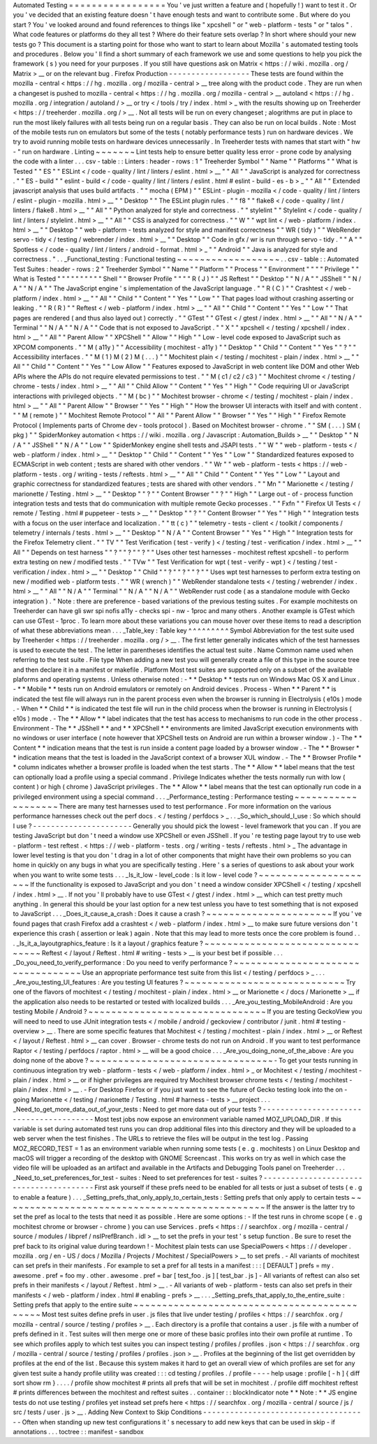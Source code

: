 Automated
Testing
=
=
=
=
=
=
=
=
=
=
=
=
=
=
=
=
=
You
'
ve
just
written
a
feature
and
(
hopefully
!
)
want
to
test
it
.
Or
you
'
ve
decided
that
an
existing
feature
doesn
'
t
have
enough
tests
and
want
to
contribute
some
.
But
where
do
you
start
?
You
'
ve
looked
around
and
found
references
to
things
like
"
xpcshell
"
or
"
web
-
platform
-
tests
"
or
"
talos
"
.
What
code
features
or
platforms
do
they
all
test
?
Where
do
their
feature
sets
overlap
?
In
short
where
should
your
new
tests
go
?
This
document
is
a
starting
point
for
those
who
want
to
start
to
learn
about
Mozilla
'
s
automated
testing
tools
and
procedures
.
Below
you
'
ll
find
a
short
summary
of
each
framework
we
use
and
some
questions
to
help
you
pick
the
framework
(
s
)
you
need
for
your
purposes
.
If
you
still
have
questions
ask
on
Matrix
<
https
:
/
/
wiki
.
mozilla
.
org
/
Matrix
>
__
or
on
the
relevant
bug
.
Firefox
Production
-
-
-
-
-
-
-
-
-
-
-
-
-
-
-
-
-
-
These
tests
are
found
within
the
mozilla
-
central
<
https
:
/
/
hg
.
mozilla
.
org
/
mozilla
-
central
>
__
tree
along
with
the
product
code
.
They
are
run
when
a
changeset
is
pushed
to
mozilla
-
central
<
https
:
/
/
hg
.
mozilla
.
org
/
mozilla
-
central
>
__
autoland
<
https
:
/
/
hg
.
mozilla
.
org
/
integration
/
autoland
/
>
__
or
try
<
/
tools
/
try
/
index
.
html
>
_
with
the
results
showing
up
on
Treeherder
<
https
:
/
/
treeherder
.
mozilla
.
org
/
>
__
.
Not
all
tests
will
be
run
on
every
changeset
;
alogrithms
are
put
in
place
to
run
the
most
likely
failures
with
all
tests
being
run
on
a
regular
basis
.
They
can
also
be
run
on
local
builds
.
Note
:
Most
of
the
mobile
tests
run
on
emulators
but
some
of
the
tests
(
notably
performance
tests
)
run
on
hardware
devices
.
We
try
to
avoid
running
mobile
tests
on
hardware
devices
unnecessarily
.
In
Treeherder
tests
with
names
that
start
with
"
hw
-
"
run
on
hardware
.
Linting
~
~
~
~
~
~
~
Lint
tests
help
to
ensure
better
quality
less
error
-
prone
code
by
analysing
the
code
with
a
linter
.
.
.
csv
-
table
:
:
Linters
:
header
-
rows
:
1
"
Treeherder
Symbol
"
"
Name
"
"
Platforms
"
"
What
is
Tested
"
"
ES
"
"
ESLint
<
/
code
-
quality
/
lint
/
linters
/
eslint
.
html
>
__
"
"
All
"
"
JavaScript
is
analyzed
for
correctness
.
"
"
ES
-
build
"
"
eslint
-
build
<
/
code
-
quality
/
lint
/
linters
/
eslint
.
html
#
eslint
-
build
-
es
-
b
>
_
"
"
All
"
"
Extended
javascript
analysis
that
uses
build
artifacts
.
"
"
mocha
(
EPM
)
"
"
ESLint
-
plugin
-
mozilla
<
/
code
-
quality
/
lint
/
linters
/
eslint
-
plugin
-
mozilla
.
html
>
__
"
"
Desktop
"
"
The
ESLint
plugin
rules
.
"
"
f8
"
"
flake8
<
/
code
-
quality
/
lint
/
linters
/
flake8
.
html
>
__
"
"
All
"
"
Python
analyzed
for
style
and
correctness
.
"
"
stylelint
"
"
Stylelint
<
/
code
-
quality
/
lint
/
linters
/
stylelint
.
html
>
__
"
"
All
"
"
CSS
is
analyzed
for
correctness
.
"
"
W
"
"
wpt
lint
<
/
web
-
platform
/
index
.
html
>
__
"
"
Desktop
"
"
web
-
platform
-
tests
analyzed
for
style
and
manifest
correctness
"
"
WR
(
tidy
)
"
"
WebRender
servo
-
tidy
<
/
testing
/
webrender
/
index
.
html
>
__
"
"
Desktop
"
"
Code
in
gfx
/
wr
is
run
through
servo
-
tidy
.
"
"
A
"
"
Spotless
<
/
code
-
quality
/
lint
/
linters
/
android
-
format
.
html
>
_
"
"
Android
"
"
Java
is
analyzed
for
style
and
correctness
.
"
.
.
_Functional_testing
:
Functional
testing
~
~
~
~
~
~
~
~
~
~
~
~
~
~
~
~
~
~
.
.
csv
-
table
:
:
Automated
Test
Suites
:
header
-
rows
:
2
"
Treeherder
Symbol
"
"
Name
"
"
Platform
"
"
Process
"
"
Environment
"
"
"
"
Privilege
"
"
What
is
Tested
"
"
"
"
"
"
"
"
"
"
Shell
"
"
Browser
Profile
"
"
"
"
R
(
J
)
"
"
JS
Reftest
"
"
Desktop
"
"
N
/
A
"
"
JSShell
"
"
N
/
A
"
"
N
/
A
"
"
The
JavaScript
engine
'
s
implementation
of
the
JavaScript
language
.
"
"
R
(
C
)
"
"
Crashtest
<
/
web
-
platform
/
index
.
html
>
__
"
"
All
"
"
Child
"
"
Content
"
"
Yes
"
"
Low
"
"
That
pages
load
without
crashing
asserting
or
leaking
.
"
"
R
(
R
)
"
"
Reftest
<
/
web
-
platform
/
index
.
html
>
__
"
"
All
"
"
Child
"
"
Content
"
"
Yes
"
"
Low
"
"
That
pages
are
rendered
(
and
thus
also
layed
out
)
correctly
.
"
"
GTest
"
"
GTest
<
/
gtest
/
index
.
html
>
__
"
"
All
"
"
N
/
A
"
"
Terminal
"
"
N
/
A
"
"
N
/
A
"
"
Code
that
is
not
exposed
to
JavaScript
.
"
"
X
"
"
xpcshell
<
/
testing
/
xpcshell
/
index
.
html
>
__
"
"
All
"
"
Parent
Allow
"
"
XPCShell
"
"
Allow
"
"
High
"
"
Low
-
level
code
exposed
to
JavaScript
such
as
XPCOM
components
.
"
"
M
(
a11y
)
"
"
Accessibility
(
mochitest
-
a11y
)
"
"
Desktop
"
"
Child
"
"
Content
"
"
Yes
"
"
?
"
"
Accessibility
interfaces
.
"
"
M
(
1
)
M
(
2
)
M
(
.
.
.
)
"
"
Mochitest
plain
<
/
testing
/
mochitest
-
plain
/
index
.
html
>
__
"
"
All
"
"
Child
"
"
Content
"
"
Yes
"
"
Low
Allow
"
"
Features
exposed
to
JavaScript
in
web
content
like
DOM
and
other
Web
APIs
where
the
APIs
do
not
require
elevated
permissions
to
test
.
"
"
M
(
c1
/
c2
/
c3
)
"
"
Mochitest
chrome
<
/
testing
/
chrome
-
tests
/
index
.
html
>
__
"
"
All
"
"
Child
Allow
"
"
Content
"
"
Yes
"
"
High
"
"
Code
requiring
UI
or
JavaScript
interactions
with
privileged
objects
.
"
"
M
(
bc
)
"
"
Mochitest
browser
-
chrome
<
/
testing
/
mochitest
-
plain
/
index
.
html
>
__
"
"
All
"
"
Parent
Allow
"
"
Browser
"
"
Yes
"
"
High
"
"
How
the
browser
UI
interacts
with
itself
and
with
content
.
"
"
M
(
remote
)
"
"
Mochitest
Remote
Protocol
"
"
All
"
"
Parent
Allow
"
"
Browser
"
"
Yes
"
"
High
"
"
Firefox
Remote
Protocol
(
Implements
parts
of
Chrome
dev
-
tools
protocol
)
.
Based
on
Mochitest
browser
-
chrome
.
"
"
SM
(
.
.
.
)
SM
(
pkg
)
"
"
SpiderMonkey
automation
<
https
:
/
/
wiki
.
mozilla
.
org
/
Javascript
:
Automation_Builds
>
__
"
"
Desktop
"
"
N
/
A
"
"
JSShell
"
"
N
/
A
"
"
Low
"
"
SpiderMonkey
engine
shell
tests
and
JSAPI
tests
.
"
"
W
"
"
web
-
platform
-
tests
<
/
web
-
platform
/
index
.
html
>
__
"
"
Desktop
"
"
Child
"
"
Content
"
"
Yes
"
"
Low
"
"
Standardized
features
exposed
to
ECMAScript
in
web
content
;
tests
are
shared
with
other
vendors
.
"
"
Wr
"
"
web
-
platform
-
tests
<
https
:
/
/
web
-
platform
-
tests
.
org
/
writing
-
tests
/
reftests
.
html
>
__
"
"
All
"
"
Child
"
"
Content
"
"
Yes
"
"
Low
"
"
Layout
and
graphic
correctness
for
standardized
features
;
tests
are
shared
with
other
vendors
.
"
"
Mn
"
"
Marionette
<
/
testing
/
marionette
/
Testing
.
html
>
__
"
"
Desktop
"
"
?
"
"
Content
Browser
"
"
?
"
"
High
"
"
Large
out
-
of
-
process
function
integration
tests
and
tests
that
do
communication
with
multiple
remote
Gecko
processes
.
"
"
Fxfn
"
"
Firefox
UI
Tests
<
/
remote
/
Testing
.
html
#
puppeteer
-
tests
>
__
"
"
Desktop
"
"
?
"
"
Content
Browser
"
"
Yes
"
"
High
"
"
Integration
tests
with
a
focus
on
the
user
interface
and
localization
.
"
"
tt
(
c
)
"
"
telemetry
-
tests
-
client
<
/
toolkit
/
components
/
telemetry
/
internals
/
tests
.
html
>
__
"
"
Desktop
"
"
N
/
A
"
"
Content
Browser
"
"
Yes
"
"
High
"
"
Integration
tests
for
the
Firefox
Telemetry
client
.
"
"
TV
"
"
Test
Verification
(
test
-
verify
)
<
/
testing
/
test
-
verification
/
index
.
html
>
__
"
"
All
"
"
Depends
on
test
harness
"
"
?
"
"
?
"
"
?
"
"
Uses
other
test
harnesses
-
mochitest
reftest
xpcshell
-
to
perform
extra
testing
on
new
/
modified
tests
.
"
"
TVw
"
"
Test
Verification
for
wpt
(
test
-
verify
-
wpt
)
<
/
testing
/
test
-
verification
/
index
.
html
>
__
"
"
Desktop
"
"
Child
"
"
?
"
"
?
"
"
?
"
"
Uses
wpt
test
harnesses
to
perform
extra
testing
on
new
/
modified
web
-
platform
tests
.
"
"
WR
(
wrench
)
"
"
WebRender
standalone
tests
<
/
testing
/
webrender
/
index
.
html
>
__
"
"
All
"
"
N
/
A
"
"
Terminal
"
"
N
/
A
"
"
N
/
A
"
"
WebRender
rust
code
(
as
a
standalone
module
with
Gecko
integration
)
.
"
Note
:
there
are
preference
-
based
variations
of
the
previous
testing
suites
.
For
example
mochitests
on
Treeherder
can
have
gli
swr
spi
nofis
a11y
-
checks
spi
-
nw
-
1proc
and
many
others
.
Another
example
is
GTest
which
can
use
GTest
-
1proc
.
To
learn
more
about
these
variations
you
can
mouse
hover
over
these
items
to
read
a
description
of
what
these
abbreviations
mean
.
.
.
_Table_key
:
Table
key
^
^
^
^
^
^
^
^
^
Symbol
Abbreviation
for
the
test
suite
used
by
Treeherder
<
https
:
/
/
treeherder
.
mozilla
.
org
/
>
__
.
The
first
letter
generally
indicates
which
of
the
test
harnesses
is
used
to
execute
the
test
.
The
letter
in
parentheses
identifies
the
actual
test
suite
.
Name
Common
name
used
when
referring
to
the
test
suite
.
File
type
When
adding
a
new
test
you
will
generally
create
a
file
of
this
type
in
the
source
tree
and
then
declare
it
in
a
manifest
or
makefile
.
Platform
Most
test
suites
are
supported
only
on
a
subset
of
the
available
plaforms
and
operating
systems
.
Unless
otherwise
noted
:
-
*
*
Desktop
*
*
tests
run
on
Windows
Mac
OS
X
and
Linux
.
-
*
*
Mobile
*
*
tests
run
on
Android
emulators
or
remotely
on
Android
devices
.
Process
-
When
*
*
Parent
*
*
is
indicated
the
test
file
will
always
run
in
the
parent
process
even
when
the
browser
is
running
in
Electrolysis
(
e10s
)
mode
.
-
When
*
*
Child
*
*
is
indicated
the
test
file
will
run
in
the
child
process
when
the
browser
is
running
in
Electrolysis
(
e10s
)
mode
.
-
The
*
*
Allow
*
*
label
indicates
that
the
test
has
access
to
mechanisms
to
run
code
in
the
other
process
.
Environment
-
The
*
*
JSShell
*
*
and
*
*
XPCShell
*
*
environments
are
limited
JavaScript
execution
environments
with
no
windows
or
user
interface
(
note
however
that
XPCShell
tests
on
Android
are
run
within
a
browser
window
.
)
-
The
*
*
Content
*
*
indication
means
that
the
test
is
run
inside
a
content
page
loaded
by
a
browser
window
.
-
The
*
*
Browser
*
*
indication
means
that
the
test
is
loaded
in
the
JavaScript
context
of
a
browser
XUL
window
.
-
The
*
*
Browser
Profile
*
*
column
indicates
whether
a
browser
profile
is
loaded
when
the
test
starts
.
The
*
*
Allow
*
*
label
means
that
the
test
can
optionally
load
a
profile
using
a
special
command
.
Privilege
Indicates
whether
the
tests
normally
run
with
low
(
content
)
or
high
(
chrome
)
JavaScript
privileges
.
The
*
*
Allow
*
*
label
means
that
the
test
can
optionally
run
code
in
a
privileged
environment
using
a
special
command
.
.
.
_Performance_testing
:
Performance
testing
~
~
~
~
~
~
~
~
~
~
~
~
~
~
~
~
~
~
~
There
are
many
test
harnesses
used
to
test
performance
.
For
more
information
on
the
various
performance
harnesses
check
out
the
perf
docs
.
<
/
testing
/
perfdocs
>
_
.
.
_So_which_should_I_use
:
So
which
should
I
use
?
-
-
-
-
-
-
-
-
-
-
-
-
-
-
-
-
-
-
-
-
-
-
Generally
you
should
pick
the
lowest
-
level
framework
that
you
can
.
If
you
are
testing
JavaScript
but
don
'
t
need
a
window
use
XPCShell
or
even
JSShell
.
If
you
'
re
testing
page
layout
try
to
use
web
-
platform
-
test
reftest
.
<
https
:
/
/
web
-
platform
-
tests
.
org
/
writing
-
tests
/
reftests
.
html
>
_
The
advantage
in
lower
level
testing
is
that
you
don
'
t
drag
in
a
lot
of
other
components
that
might
have
their
own
problems
so
you
can
home
in
quickly
on
any
bugs
in
what
you
are
specifically
testing
.
Here
'
s
a
series
of
questions
to
ask
about
your
work
when
you
want
to
write
some
tests
.
.
.
_Is_it_low
-
level_code
:
Is
it
low
-
level
code
?
~
~
~
~
~
~
~
~
~
~
~
~
~
~
~
~
~
~
~
~
~
If
the
functionality
is
exposed
to
JavaScript
and
you
don
'
t
need
a
window
consider
XPCShell
<
/
testing
/
xpcshell
/
index
.
html
>
__
.
If
not
you
'
ll
probably
have
to
use
GTest
<
/
gtest
/
index
.
html
>
__
which
can
test
pretty
much
anything
.
In
general
this
should
be
your
last
option
for
a
new
test
unless
you
have
to
test
something
that
is
not
exposed
to
JavaScript
.
.
.
_Does_it_cause_a_crash
:
Does
it
cause
a
crash
?
~
~
~
~
~
~
~
~
~
~
~
~
~
~
~
~
~
~
~
~
~
~
If
you
'
ve
found
pages
that
crash
Firefox
add
a
crashtest
<
/
web
-
platform
/
index
.
html
>
__
to
make
sure
future
versions
don
'
t
experience
this
crash
(
assertion
or
leak
)
again
.
Note
that
this
may
lead
to
more
tests
once
the
core
problem
is
found
.
.
.
_Is_it_a_layoutgraphics_feature
:
Is
it
a
layout
/
graphics
feature
?
~
~
~
~
~
~
~
~
~
~
~
~
~
~
~
~
~
~
~
~
~
~
~
~
~
~
~
~
~
~
~
~
Reftest
<
/
layout
/
Reftest
.
html
#
writing
-
tests
>
__
is
your
best
bet
if
possible
.
.
.
_Do_you_need_to_verify_performance
:
Do
you
need
to
verify
performance
?
~
~
~
~
~
~
~
~
~
~
~
~
~
~
~
~
~
~
~
~
~
~
~
~
~
~
~
~
~
~
~
~
~
~
Use
an
appropriate
performance
test
suite
from
this
list
<
/
testing
/
perfdocs
>
_
.
.
.
_Are_you_testing_UI_features
:
Are
you
testing
UI
features
?
~
~
~
~
~
~
~
~
~
~
~
~
~
~
~
~
~
~
~
~
~
~
~
~
~
~
~
~
Try
one
of
the
flavors
of
mochitest
<
/
testing
/
mochitest
-
plain
/
index
.
html
>
__
or
Marionette
<
/
docs
/
Marionette
>
__
if
the
application
also
needs
to
be
restarted
or
tested
with
localized
builds
.
.
.
_Are_you_testing_MobileAndroid
:
Are
you
testing
Mobile
/
Android
?
~
~
~
~
~
~
~
~
~
~
~
~
~
~
~
~
~
~
~
~
~
~
~
~
~
~
~
~
~
~
~
If
you
are
testing
GeckoView
you
will
need
to
need
to
use
JUnit
integration
tests
<
/
mobile
/
android
/
geckoview
/
contributor
/
junit
.
html
#
testing
-
overview
>
__
.
There
are
some
specific
features
that
Mochitest
<
/
testing
/
mochitest
-
plain
/
index
.
html
>
__
or
Reftest
<
/
layout
/
Reftest
.
html
>
__
can
cover
.
Browser
-
chrome
tests
do
not
run
on
Android
.
If
you
want
to
test
performance
Raptor
<
/
testing
/
perfdocs
/
raptor
.
html
>
__
will
be
a
good
choice
.
.
.
_Are_you_doing_none_of_the_above
:
Are
you
doing
none
of
the
above
?
~
~
~
~
~
~
~
~
~
~
~
~
~
~
~
~
~
~
~
~
~
~
~
~
~
~
~
~
~
~
~
~
-
To
get
your
tests
running
in
continuous
integration
try
web
-
platform
-
tests
<
/
web
-
platform
/
index
.
html
>
_
or
Mochitest
<
/
testing
/
mochitest
-
plain
/
index
.
html
>
__
or
if
higher
privileges
are
required
try
Mochitest
browser
chrome
tests
<
/
testing
/
mochitest
-
plain
/
index
.
html
>
__
.
-
For
Desktop
Firefox
or
if
you
just
want
to
see
the
future
of
Gecko
testing
look
into
the
on
-
going
Marionette
<
/
testing
/
marionette
/
Testing
.
html
#
harness
-
tests
>
__
project
.
.
.
_Need_to_get_more_data_out_of_your_tests
:
Need
to
get
more
data
out
of
your
tests
?
-
-
-
-
-
-
-
-
-
-
-
-
-
-
-
-
-
-
-
-
-
-
-
-
-
-
-
-
-
-
-
-
-
-
-
-
-
-
-
-
Most
test
jobs
now
expose
an
environment
variable
named
MOZ_UPLOAD_DIR
.
If
this
variable
is
set
during
automated
test
runs
you
can
drop
additional
files
into
this
directory
and
they
will
be
uploaded
to
a
web
server
when
the
test
finishes
.
The
URLs
to
retrieve
the
files
will
be
output
in
the
test
log
.
Passing
MOZ_RECORD_TEST
=
1
as
an
environment
variable
when
running
some
tests
(
e
.
g
.
mochitests
)
on
Linux
Desktop
and
macOS
will
trigger
a
recording
of
the
desktop
with
GNOME
Screencast
.
This
works
on
try
as
well
in
which
case
the
video
file
will
be
uploaded
as
an
artifact
and
available
in
the
Artifacts
and
Debugging
Tools
panel
on
Treeherder
.
.
.
_Need_to_set_preferences_for_test
-
suites
:
Need
to
set
preferences
for
test
-
suites
?
-
-
-
-
-
-
-
-
-
-
-
-
-
-
-
-
-
-
-
-
-
-
-
-
-
-
-
-
-
-
-
-
-
-
-
-
-
-
-
-
First
ask
yourself
if
these
prefs
need
to
be
enabled
for
all
tests
or
just
a
subset
of
tests
(
e
.
g
to
enable
a
feature
)
.
.
.
_Setting_prefs_that_only_apply_to_certain_tests
:
Setting
prefs
that
only
apply
to
certain
tests
~
~
~
~
~
~
~
~
~
~
~
~
~
~
~
~
~
~
~
~
~
~
~
~
~
~
~
~
~
~
~
~
~
~
~
~
~
~
~
~
~
~
~
~
~
~
If
the
answer
is
the
latter
try
to
set
the
pref
as
local
to
the
tests
that
need
it
as
possible
.
Here
are
some
options
:
-
If
the
test
runs
in
chrome
scope
(
e
.
g
mochitest
chrome
or
browser
-
chrome
)
you
can
use
Services
.
prefs
<
https
:
/
/
searchfox
.
org
/
mozilla
-
central
/
source
/
modules
/
libpref
/
nsIPrefBranch
.
idl
>
__
to
set
the
prefs
in
your
test
'
s
setup
function
.
Be
sure
to
reset
the
pref
back
to
its
original
value
during
teardown
!
-
Mochitest
plain
tests
can
use
SpecialPowers
<
https
:
/
/
developer
.
mozilla
.
org
/
en
-
US
/
docs
/
Mozilla
/
Projects
/
Mochitest
/
SpecialPowers
>
__
to
set
prefs
.
-
All
variants
of
mochitest
can
set
prefs
in
their
manifests
.
For
example
to
set
a
pref
for
all
tests
in
a
manifest
:
:
:
[
DEFAULT
]
prefs
=
my
.
awesome
.
pref
=
foo
my
.
other
.
awesome
.
pref
=
bar
[
test_foo
.
js
]
[
test_bar
.
js
]
-
All
variants
of
reftest
can
also
set
prefs
in
their
manifests
<
/
layout
/
Reftest
.
html
>
__
.
-
All
variants
of
web
-
platform
-
tests
can
also
set
prefs
in
their
manifests
<
/
web
-
platform
/
index
.
html
#
enabling
-
prefs
>
__
.
.
.
_Setting_prefs_that_apply_to_the_entire_suite
:
Setting
prefs
that
apply
to
the
entire
suite
~
~
~
~
~
~
~
~
~
~
~
~
~
~
~
~
~
~
~
~
~
~
~
~
~
~
~
~
~
~
~
~
~
~
~
~
~
~
~
~
~
~
~
~
Most
test
suites
define
prefs
in
user
.
js
files
that
live
under
testing
/
profiles
<
https
:
/
/
searchfox
.
org
/
mozilla
-
central
/
source
/
testing
/
profiles
>
__
.
Each
directory
is
a
profile
that
contains
a
user
.
js
file
with
a
number
of
prefs
defined
in
it
.
Test
suites
will
then
merge
one
or
more
of
these
basic
profiles
into
their
own
profile
at
runtime
.
To
see
which
profiles
apply
to
which
test
suites
you
can
inspect
testing
/
profiles
/
profiles
.
json
<
https
:
/
/
searchfox
.
org
/
mozilla
-
central
/
source
/
testing
/
profiles
/
profiles
.
json
>
__
.
Profiles
at
the
beginning
of
the
list
get
overridden
by
profiles
at
the
end
of
the
list
.
Because
this
system
makes
it
hard
to
get
an
overall
view
of
which
profiles
are
set
for
any
given
test
suite
a
handy
profile
utility
was
created
:
:
:
cd
testing
/
profiles
.
/
profile
-
-
-
-
help
usage
:
profile
[
-
h
]
{
diff
sort
show
rm
}
.
.
.
.
/
profile
show
mochitest
#
prints
all
prefs
that
will
be
set
in
mochitest
.
/
profile
diff
mochitest
reftest
#
prints
differences
between
the
mochitest
and
reftest
suites
.
.
container
:
:
blockIndicator
note
*
*
Note
:
*
*
JS
engine
tests
do
not
use
testing
/
profiles
yet
instead
set
prefs
here
<
https
:
/
/
searchfox
.
org
/
mozilla
-
central
/
source
/
js
/
src
/
tests
/
user
.
js
>
__
.
Adding
New
Context
to
Skip
Conditions
-
-
-
-
-
-
-
-
-
-
-
-
-
-
-
-
-
-
-
-
-
-
-
-
-
-
-
-
-
-
-
-
-
-
-
-
-
Often
when
standing
up
new
test
configurations
it
'
s
necessary
to
add
new
keys
that
can
be
used
in
skip
-
if
annotations
.
.
.
toctree
:
:
manifest
-
sandbox
